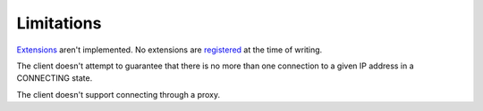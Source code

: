 Limitations
-----------

Extensions_ aren't implemented. No extensions are registered_ at the time of
writing.

The client doesn't attempt to guarantee that there is no more than one
connection to a given IP address in a CONNECTING state.

The client doesn't support connecting through a proxy.

.. _Extensions: http://tools.ietf.org/html/rfc6455#section-9
.. _registered: http://www.iana.org/assignments/websocket/websocket.xml
